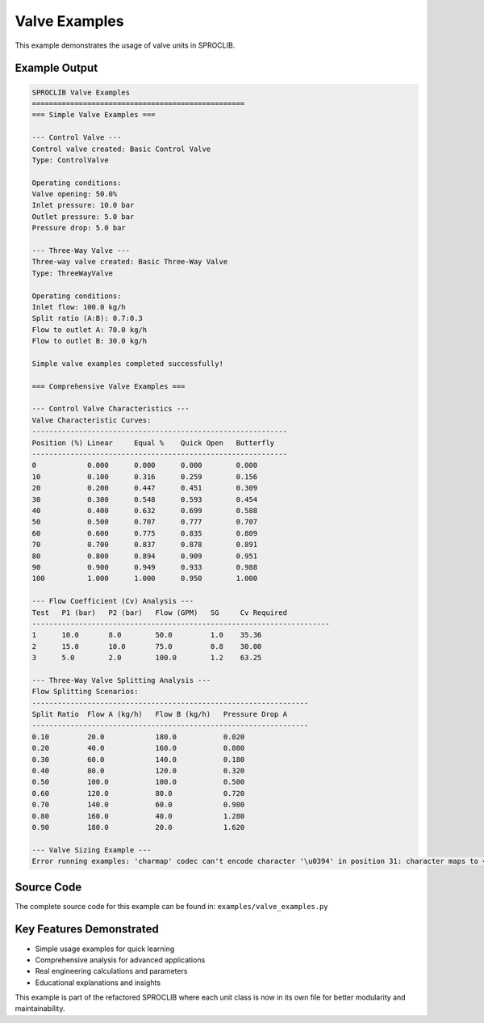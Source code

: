 
Valve Examples
==============

This example demonstrates the usage of valve units in SPROCLIB.

Example Output
--------------

.. code-block:: text

    SPROCLIB Valve Examples
    ==================================================
    === Simple Valve Examples ===
    
    --- Control Valve ---
    Control valve created: Basic Control Valve
    Type: ControlValve
    
    Operating conditions:
    Valve opening: 50.0%
    Inlet pressure: 10.0 bar
    Outlet pressure: 5.0 bar
    Pressure drop: 5.0 bar
    
    --- Three-Way Valve ---
    Three-way valve created: Basic Three-Way Valve
    Type: ThreeWayValve
    
    Operating conditions:
    Inlet flow: 100.0 kg/h
    Split ratio (A:B): 0.7:0.3
    Flow to outlet A: 70.0 kg/h
    Flow to outlet B: 30.0 kg/h
    
    Simple valve examples completed successfully!
    
    === Comprehensive Valve Examples ===
    
    --- Control Valve Characteristics ---
    Valve Characteristic Curves:
    ------------------------------------------------------------
    Position (%) Linear     Equal %    Quick Open   Butterfly   
    ------------------------------------------------------------
    0            0.000      0.000      0.000        0.000       
    10           0.100      0.316      0.259        0.156       
    20           0.200      0.447      0.451        0.309       
    30           0.300      0.548      0.593        0.454       
    40           0.400      0.632      0.699        0.588       
    50           0.500      0.707      0.777        0.707       
    60           0.600      0.775      0.835        0.809       
    70           0.700      0.837      0.878        0.891       
    80           0.800      0.894      0.909        0.951       
    90           0.900      0.949      0.933        0.988       
    100          1.000      1.000      0.950        1.000       
    
    --- Flow Coefficient (Cv) Analysis ---
    Test   P1 (bar)   P2 (bar)   Flow (GPM)   SG     Cv Required 
    ----------------------------------------------------------------------
    1      10.0       8.0        50.0         1.0    35.36       
    2      15.0       10.0       75.0         0.8    30.00       
    3      5.0        2.0        100.0        1.2    63.25       
    
    --- Three-Way Valve Splitting Analysis ---
    Flow Splitting Scenarios:
    -----------------------------------------------------------------
    Split Ratio  Flow A (kg/h)   Flow B (kg/h)   Pressure Drop A
    -----------------------------------------------------------------
    0.10         20.0            180.0           0.020          
    0.20         40.0            160.0           0.080          
    0.30         60.0            140.0           0.180          
    0.40         80.0            120.0           0.320          
    0.50         100.0           100.0           0.500          
    0.60         120.0           80.0            0.720          
    0.70         140.0           60.0            0.980          
    0.80         160.0           40.0            1.280          
    0.90         180.0           20.0            1.620          
    
    --- Valve Sizing Example ---
    Error running examples: 'charmap' codec can't encode character '\u0394' in position 31: character maps to <undefined>

Source Code
-----------

The complete source code for this example can be found in:
``examples/valve_examples.py``

Key Features Demonstrated
-------------------------

* Simple usage examples for quick learning
* Comprehensive analysis for advanced applications  
* Real engineering calculations and parameters
* Educational explanations and insights

This example is part of the refactored SPROCLIB where each unit class 
is now in its own file for better modularity and maintainability.
